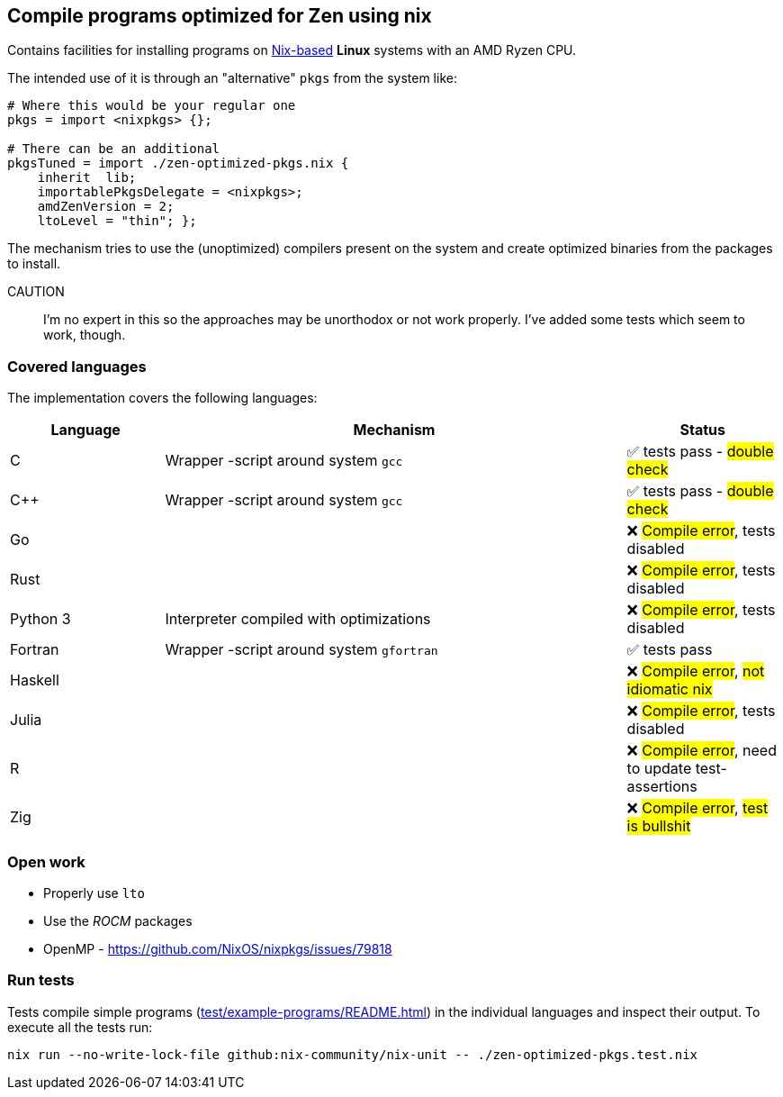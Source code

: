== Compile programs optimized for Zen using nix

Contains facilities for installing programs on https://nixos.org/[Nix-based] *Linux* systems with an AMD Ryzen CPU.

The intended use of it is through an "alternative" `pkgs` from the system like:

[source,nix]
----
# Where this would be your regular one
pkgs = import <nixpkgs> {};

# There can be an additional
pkgsTuned = import ./zen-optimized-pkgs.nix {
    inherit  lib;
    importablePkgsDelegate = <nixpkgs>;
    amdZenVersion = 2;
    ltoLevel = "thin"; };
----

The mechanism tries to use the (unoptimized) compilers present on the system and create optimized binaries from the packages to install.

CAUTION:: I'm no expert in this so the approaches may be unorthodox or not work properly.
    I've added some tests which seem to work, though.

=== Covered languages

The implementation covers the following languages:

[cols="1,3,1"]
|===
|Language |Mechanism |Status

| C         | Wrapper -script around system `gcc`       | ✅ tests pass - #double check#
| C++       | Wrapper -script around system `gcc`       | ✅ tests pass - #double check#
| Go        |                                           | ❌ #Compile error#, tests disabled
| Rust      |                                           | ❌ #Compile error#, tests disabled
| Python 3  | Interpreter compiled with optimizations   | ❌ #Compile error#, tests disabled
| Fortran   | Wrapper -script around system `gfortran`  | ✅ tests pass
| Haskell   |                                           | ❌ #Compile error#, #not idiomatic nix#
| Julia     |                                           | ❌ #Compile error#, tests disabled
| R         |                                           | ❌ #Compile error#, need to update test-assertions
| Zig       |                                           | ❌ #Compile error#, #test is bullshit#
|===

=== Open work

* Properly use `lto`
* Use the _ROCM_ packages
* OpenMP - https://github.com/NixOS/nixpkgs/issues/79818

=== Run tests

Tests compile simple programs (xref:test/example-programs/README.adoc[]) in the individual languages and inspect their output.
To execute all the tests run:

[source,shell]
----
nix run --no-write-lock-file github:nix-community/nix-unit -- ./zen-optimized-pkgs.test.nix
----


